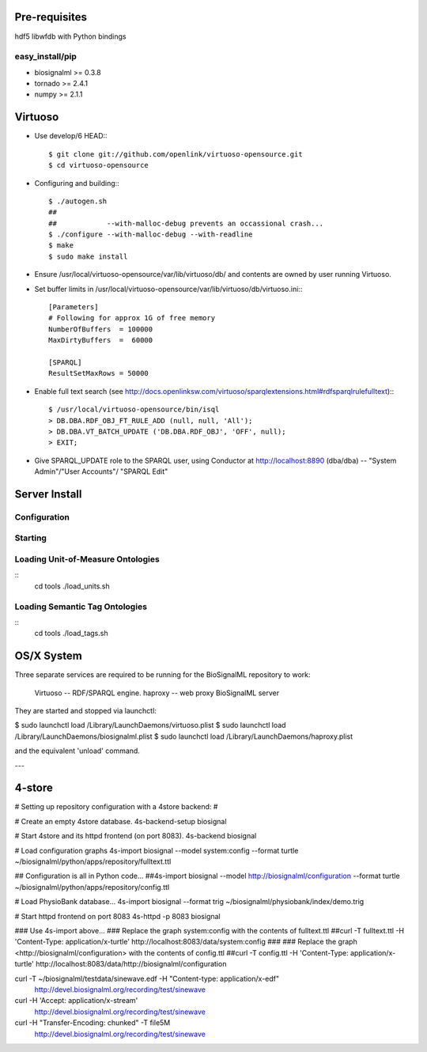 Pre-requisites
==============

hdf5
libwfdb with Python bindings

easy_install/pip
----------------

* biosignalml >= 0.3.8
* tornado >= 2.4.1
* numpy >= 2.1.1


Virtuoso
========

* Use develop/6 HEAD:::

    $ git clone git://github.com/openlink/virtuoso-opensource.git
    $ cd virtuoso-opensource

* Configuring and building:::

    $ ./autogen.sh
    ##
    ##            --with-malloc-debug prevents an occassional crash...
    $ ./configure --with-malloc-debug --with-readline
    $ make
    $ sudo make install

* Ensure /usr/local/virtuoso-opensource/var/lib/virtuoso/db/ and contents are
  owned by user running Virtuoso.

* Set buffer limits in /usr/local/virtuoso-opensource/var/lib/virtuoso/db/virtuoso.ini:::

    [Parameters]
    # Following for approx 1G of free memory
    NumberOfBuffers  = 100000
    MaxDirtyBuffers  =  60000

    [SPARQL]
    ResultSetMaxRows = 50000

* Enable full text search (see
  http://docs.openlinksw.com/virtuoso/sparqlextensions.html#rdfsparqlrulefulltext):::

    $ /usr/local/virtuoso-opensource/bin/isql
    > DB.DBA.RDF_OBJ_FT_RULE_ADD (null, null, 'All');
    > DB.DBA.VT_BATCH_UPDATE ('DB.DBA.RDF_OBJ', 'OFF', null);
    > EXIT;

* Give SPARQL_UPDATE role to the SPARQL user, using Conductor at
  http://localhost:8890 (dba/dba) -- "System Admin"/"User Accounts"/
  "SPARQL Edit"



Server Install
==============

Configuration
-------------

Starting
---------



Loading Unit-of-Measure Ontologies
----------------------------------

::
  cd tools
  ./load_units.sh


Loading Semantic Tag Ontologies
-------------------------------

::
  cd tools
  ./load_tags.sh


OS/X System
===========

Three separate services are required to be running for the BioSignalML repository to work:

    Virtuoso -- RDF/SPARQL engine.
    haproxy -- web proxy
    BioSignalML server


They are started and stopped via launchctl:

$ sudo launchctl load /Library/LaunchDaemons/virtuoso.plist
$ sudo launchctl load /Library/LaunchDaemons/biosignalml.plist
$ sudo launchctl load /Library/LaunchDaemons/haproxy.plist

and the equivalent 'unload' command.


---


4-store
=======

# Setting up repository configuration with a 4store backend:
#

# Create an empty 4store database.
4s-backend-setup biosignal

# Start 4store and its httpd frontend (on port 8083).
4s-backend biosignal

# Load configuration graphs
4s-import biosignal --model system:config --format turtle ~/biosignalml/python/apps/repository/fulltext.ttl

## Configuration is all in Python code...
##4s-import biosignal --model http://biosignalml/configuration --format turtle ~/biosignalml/python/apps/repository/config.ttl

# Load PhysioBank database...
4s-import biosignal --format trig ~/biosignalml/physiobank/index/demo.trig


# Start httpd frontend on port 8083
4s-httpd -p 8083 biosignal

### Use 4s-import above...
### Replace the graph system:config with the contents of fulltext.ttl
##curl -T fulltext.ttl -H 'Content-Type: application/x-turtle' http://localhost:8083/data/system:config
###
### Replace the graph <http://biosignalml/configuration> with the contents of config.ttl
##curl -T config.ttl -H 'Content-Type: application/x-turtle' http://localhost:8083/data/http://biosignalml/configuration





curl -T ~/biosignalml/testdata/sinewave.edf -H "Content-type: application/x-edf" \
  http://devel.biosignalml.org/recording/test/sinewave

curl -H 'Accept: application/x-stream'						 \
  http://devel.biosignalml.org/recording/test/sinewave



curl -H "Transfer-Encoding: chunked" -T file5M \
  http://devel.biosignalml.org/recording/test/sinewave

